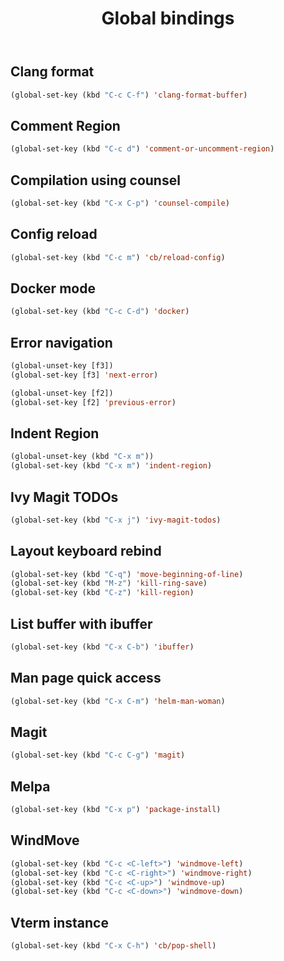 #+TITLE: Global bindings

** Clang format
   #+begin_src emacs-lisp
(global-set-key (kbd "C-c C-f") 'clang-format-buffer)
   #+end_src
** Comment Region
#+BEGIN_SRC emacs-lisp
(global-set-key (kbd "C-c d") 'comment-or-uncomment-region)
#+END_SRC

** Compilation using counsel
#+BEGIN_SRC emacs-lisp
(global-set-key (kbd "C-x C-p") 'counsel-compile)
#+END_SRC

** Config reload
    #+begin_src emacs-lisp
(global-set-key (kbd "C-c m") 'cb/reload-config)
    #+end_src
** Docker mode
   #+begin_src emacs-lisp
(global-set-key (kbd "C-c C-d") 'docker)
   #+end_src
** Error navigation
 #+BEGIN_SRC emacs-lisp
 (global-unset-key [f3])
 (global-set-key [f3] 'next-error)

 (global-unset-key [f2])
 (global-set-key [f2] 'previous-error)
 #+END_SRC
** Indent Region
   #+begin_src emacs-lisp
     (global-unset-key (kbd "C-x m"))
     (global-set-key (kbd "C-x m") 'indent-region)
   #+end_src
** Ivy Magit TODOs
   #+begin_src emacs-lisp
(global-set-key (kbd "C-x j") 'ivy-magit-todos)
   #+end_src
** Layout keyboard rebind
#+BEGIN_SRC emacs-lisp
(global-set-key (kbd "C-q") 'move-beginning-of-line)
(global-set-key (kbd "M-z") 'kill-ring-save)
(global-set-key (kbd "C-z") 'kill-region)
#+END_SRC
** List buffer with ibuffer
#+begin_src emacs-lisp
(global-set-key (kbd "C-x C-b") 'ibuffer)
#+end_src
** Man page quick access
#+BEGIN_SRC emacs-lisp
(global-set-key (kbd "C-x C-m") 'helm-man-woman)
#+END_SRC
** Magit
   #+begin_src emacs-lisp
(global-set-key (kbd "C-c C-g") 'magit)
   #+end_src
** Melpa
#+BEGIN_SRC emacs-lisp
  (global-set-key (kbd "C-x p") 'package-install)
#+END_SRC

** WindMove
#+BEGIN_SRC emacs-lisp
(global-set-key (kbd "C-c <C-left>") 'windmove-left)
(global-set-key (kbd "C-c <C-right>") 'windmove-right)
(global-set-key (kbd "C-c <C-up>") 'windmove-up)
(global-set-key (kbd "C-c <C-down>") 'windmove-down)
#+END_SRC

** Vterm instance
    #+begin_src emacs-lisp
(global-set-key (kbd "C-x C-h") 'cb/pop-shell)
    #+end_src

